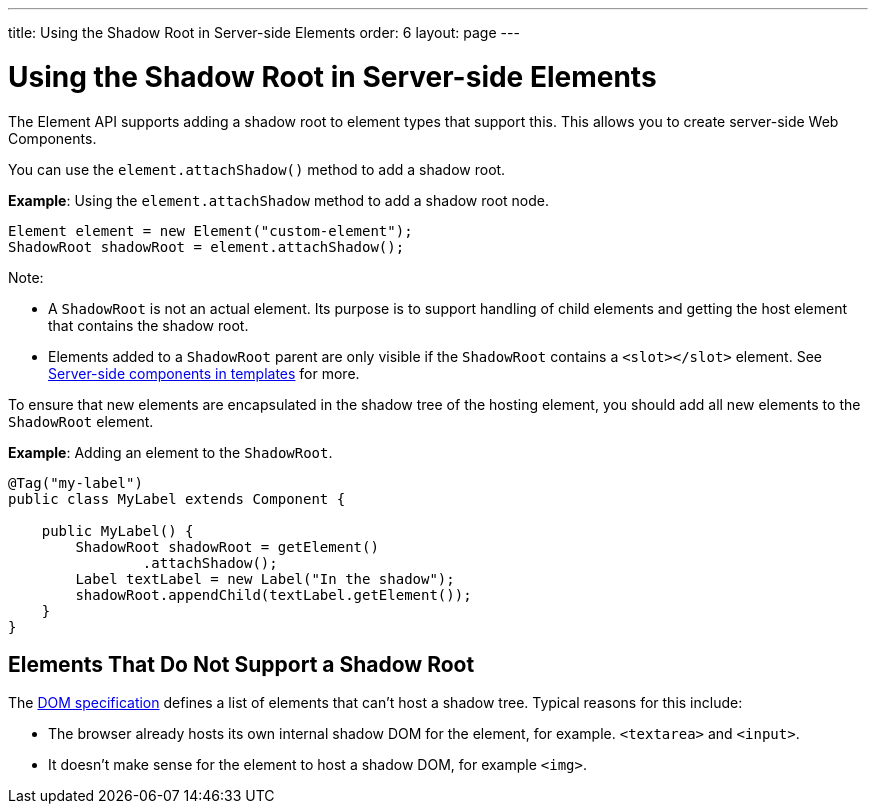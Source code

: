 ---
title: Using the Shadow Root in Server-side Elements
order: 6
layout: page
---

= Using the Shadow Root in Server-side Elements

The Element API supports adding a shadow root to element types that support this. This allows you to create server-side Web Components.

You can use the `element.attachShadow()` method to add a shadow root. 

*Example*: Using the `element.attachShadow` method to add a shadow root node. 

[source,java]
----
Element element = new Element("custom-element");
ShadowRoot shadowRoot = element.attachShadow();
----

Note:

* A `ShadowRoot` is not an actual element. Its purpose is to support handling of child elements and getting the host element that contains the shadow root.

* Elements added to a `ShadowRoot` parent are only visible if the `ShadowRoot` contains a `<slot></slot>` element. See <<../templates/tutorial-template-components-in-slot#,Server-side components in templates>>
for more.


To ensure that new elements are encapsulated in the shadow tree of the hosting element, you should add all new elements to the `ShadowRoot` element.

*Example*: Adding an element to the `ShadowRoot`. 

[source,java]
----
@Tag("my-label")
public class MyLabel extends Component {

    public MyLabel() {
        ShadowRoot shadowRoot = getElement()
                .attachShadow();
        Label textLabel = new Label("In the shadow");
        shadowRoot.appendChild(textLabel.getElement());
    }
}
----

== Elements That Do Not Support a Shadow Root

The https://dom.spec.whatwg.org/#dom-element-attachshadow[DOM specification] defines a list of elements that can't host a shadow tree. Typical reasons for this include: 

* The browser already hosts its own internal shadow DOM for the element, for example. `<textarea>` and `<input>`.
* It doesn't make sense for the element to host a shadow DOM, for example `<img>`.
